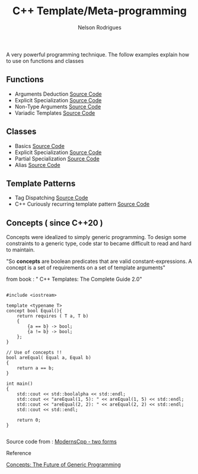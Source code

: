 #+TITLE: C++ Template/Meta-programming
#+AUTHOR: Nelson Rodrigues

 

A very powerful programming technique. The follow examples explain how to use on functions and classes 

** Functions
- Arguments Deduction [[https://github.com/NelsonBilber/cpp.templates.functions.1.arguments.deduction][Source Code]]
- Explicit Specialization [[https://github.com/NelsonBilber/cpp.templates.functions.2.explicit.specialization][Source Code]]
- Non-Type Arguments [[https://github.com/NelsonBilber/cpp.templates.functions.3.non-type.arguments][Source Code]]
- Variadic Templates [[https://github.com/NelsonBilber/cpp.templates.functions.4.variadic.templates][Source Code]]
** Classes
- Basics [[https://github.com/NelsonBilber/cpp.templates.class1.basic][Source Code]]
- Explicit Specialization [[https://github.com/NelsonBilber/cpp.templates.class1.basic][Source Code]]
- Partial Specialization [[https://github.com/NelsonBilber/cpp.templates.class3.partial.specialization][Source Code]]
- Alias [[https://github.com/NelsonBilber/cpp.templates.class4.typealias][Source Code]]

** Template Patterns

- Tag Dispatching [[https://github.com/NelsonBilber/cpp.tag-dispatching][Source Code]]
- C++ Curiously recurring template pattern [[https://github.com/NelsonBilber/cpp.crtp.template.pattern][Source Code]] 

** Concepts ( since C++20 )

Concepts were idealized to simply generic programming. To design some constraints to a generic type, code star to became difficult to read and hard to maintain. 

"So *concepts* are boolean predicates that are valid constant-expressions. A concept is a set of requirements on a set of template arguments"

from book : " C++ Templates: The Complete Guide 2.0"

#+begin_src C++

#include <iostream>

template <typename T>
concept bool Equal(){
    return requires ( T a, T b)
    {
        {a == b} -> bool;
        {a != b} -> bool;
    };
}

// Use of concepts !!
bool areEqual( Equal a, Equal b)
{
    return a == b;
}

int main()
{
    std::cout << std::boolalpha << std::endl;  
    std::cout << "areEqual(1, 5): " << areEqual(1, 5) << std::endl;
    std::cout << "areEqual(2, 2): " << areEqual(2, 2) << std::endl;
    std::cout << std::endl;
    
    return 0;
}

#+end_src

Source code from : [[http://www.modernescpp.com/index.php/component/content/article/42-blog/functional/288-defintion-of-concepts?Itemid=239#h1-two-forms][ModernsCpp - two forms]]

**** Reference

[[http://www.stroustrup.com/good_concepts.pdf][Concepts: The Future of Generic Programming]]

